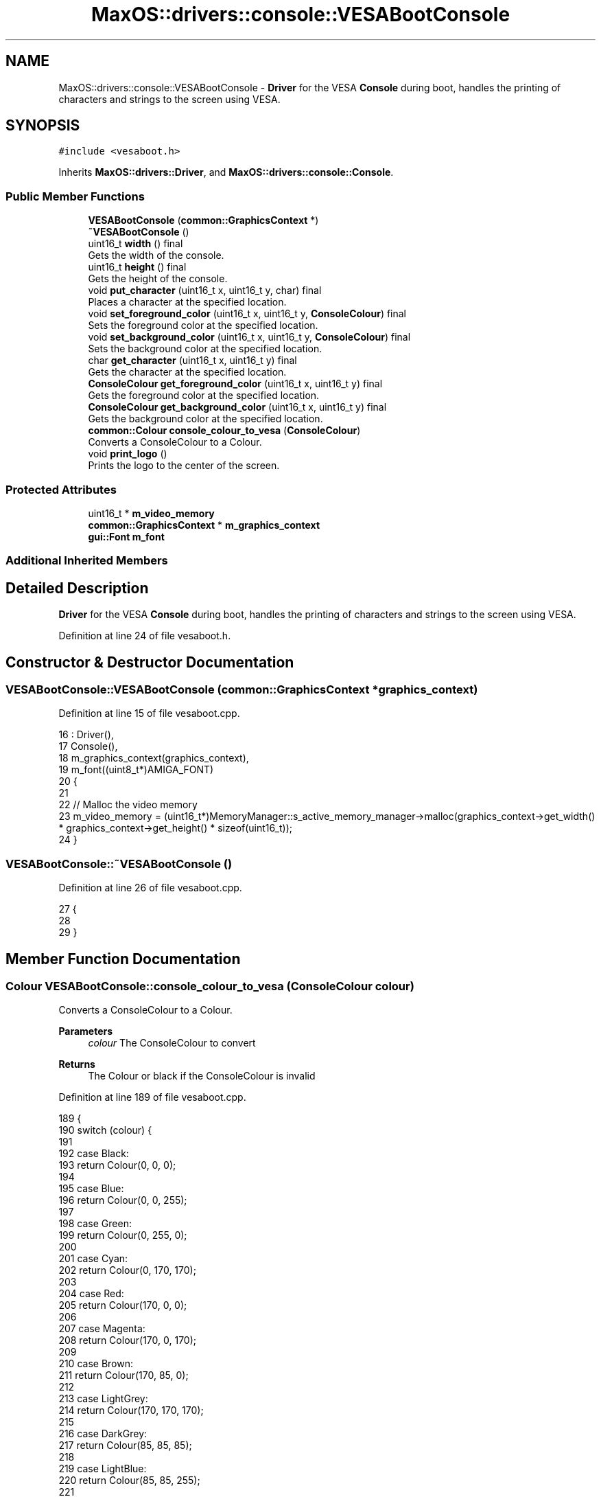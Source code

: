 .TH "MaxOS::drivers::console::VESABootConsole" 3 "Mon Jan 15 2024" "Version 0.1" "Max OS" \" -*- nroff -*-
.ad l
.nh
.SH NAME
MaxOS::drivers::console::VESABootConsole \- \fBDriver\fP for the VESA \fBConsole\fP during boot, handles the printing of characters and strings to the screen using VESA\&.  

.SH SYNOPSIS
.br
.PP
.PP
\fC#include <vesaboot\&.h>\fP
.PP
Inherits \fBMaxOS::drivers::Driver\fP, and \fBMaxOS::drivers::console::Console\fP\&.
.SS "Public Member Functions"

.in +1c
.ti -1c
.RI "\fBVESABootConsole\fP (\fBcommon::GraphicsContext\fP *)"
.br
.ti -1c
.RI "\fB~VESABootConsole\fP ()"
.br
.ti -1c
.RI "uint16_t \fBwidth\fP () final"
.br
.RI "Gets the width of the console\&. "
.ti -1c
.RI "uint16_t \fBheight\fP () final"
.br
.RI "Gets the height of the console\&. "
.ti -1c
.RI "void \fBput_character\fP (uint16_t x, uint16_t y, char) final"
.br
.RI "Places a character at the specified location\&. "
.ti -1c
.RI "void \fBset_foreground_color\fP (uint16_t x, uint16_t y, \fBConsoleColour\fP) final"
.br
.RI "Sets the foreground color at the specified location\&. "
.ti -1c
.RI "void \fBset_background_color\fP (uint16_t x, uint16_t y, \fBConsoleColour\fP) final"
.br
.RI "Sets the background color at the specified location\&. "
.ti -1c
.RI "char \fBget_character\fP (uint16_t x, uint16_t y) final"
.br
.RI "Gets the character at the specified location\&. "
.ti -1c
.RI "\fBConsoleColour\fP \fBget_foreground_color\fP (uint16_t x, uint16_t y) final"
.br
.RI "Gets the foreground color at the specified location\&. "
.ti -1c
.RI "\fBConsoleColour\fP \fBget_background_color\fP (uint16_t x, uint16_t y) final"
.br
.RI "Gets the background color at the specified location\&. "
.ti -1c
.RI "\fBcommon::Colour\fP \fBconsole_colour_to_vesa\fP (\fBConsoleColour\fP)"
.br
.RI "Converts a ConsoleColour to a Colour\&. "
.ti -1c
.RI "void \fBprint_logo\fP ()"
.br
.RI "Prints the logo to the center of the screen\&. "
.in -1c
.SS "Protected Attributes"

.in +1c
.ti -1c
.RI "uint16_t * \fBm_video_memory\fP"
.br
.ti -1c
.RI "\fBcommon::GraphicsContext\fP * \fBm_graphics_context\fP"
.br
.ti -1c
.RI "\fBgui::Font\fP \fBm_font\fP"
.br
.in -1c
.SS "Additional Inherited Members"
.SH "Detailed Description"
.PP 
\fBDriver\fP for the VESA \fBConsole\fP during boot, handles the printing of characters and strings to the screen using VESA\&. 
.PP
Definition at line 24 of file vesaboot\&.h\&.
.SH "Constructor & Destructor Documentation"
.PP 
.SS "VESABootConsole::VESABootConsole (\fBcommon::GraphicsContext\fP * graphics_context)"

.PP
Definition at line 15 of file vesaboot\&.cpp\&.
.PP
.nf
16 : Driver(),
17   Console(),
18   m_graphics_context(graphics_context),
19   m_font((uint8_t*)AMIGA_FONT)
20 {
21 
22     // Malloc the video memory
23     m_video_memory = (uint16_t*)MemoryManager::s_active_memory_manager->malloc(graphics_context->get_width() * graphics_context->get_height() * sizeof(uint16_t));
24 }
.fi
.SS "VESABootConsole::~VESABootConsole ()"

.PP
Definition at line 26 of file vesaboot\&.cpp\&.
.PP
.nf
27 {
28 
29 }
.fi
.SH "Member Function Documentation"
.PP 
.SS "\fBColour\fP VESABootConsole::console_colour_to_vesa (\fBConsoleColour\fP colour)"

.PP
Converts a ConsoleColour to a Colour\&. 
.PP
\fBParameters\fP
.RS 4
\fIcolour\fP The ConsoleColour to convert 
.RE
.PP
\fBReturns\fP
.RS 4
The Colour or black if the ConsoleColour is invalid 
.RE
.PP

.PP
Definition at line 189 of file vesaboot\&.cpp\&.
.PP
.nf
189                                                                    {
190     switch (colour) {
191 
192         case Black:
193             return Colour(0, 0, 0);
194 
195         case Blue:
196             return Colour(0, 0, 255);
197 
198         case Green:
199             return Colour(0, 255, 0);
200 
201         case Cyan:
202             return Colour(0, 170, 170);
203 
204         case Red:
205             return Colour(170, 0, 0);
206 
207         case Magenta:
208             return Colour(170, 0, 170);
209 
210         case Brown:
211             return Colour(170, 85, 0);
212 
213         case LightGrey:
214             return Colour(170, 170, 170);
215 
216         case DarkGrey:
217             return Colour(85, 85, 85);
218 
219         case LightBlue:
220             return Colour(85, 85, 255);
221 
222         case LightGreen:
223             return Colour(85, 255, 85);
224 
225         case LightCyan:
226             return Colour(85, 255, 255);
227 
228         case LightRed:
229             return Colour(255, 85, 85);
230 
231         case LightMagenta:
232             return Colour(255, 85, 255);
233 
234         case Yellow:
235             return Colour(255, 255, 85);
236 
237         case White:
238             return Colour(255, 255, 255);
239     }
240 
241     return Colour(0, 0, 0);
242 }
.fi
.PP
References MaxOS::drivers::console::Black, MaxOS::drivers::console::Blue, MaxOS::drivers::console::Brown, MaxOS::drivers::console::Cyan, MaxOS::drivers::console::DarkGrey, MaxOS::drivers::console::Green, MaxOS::drivers::console::LightBlue, MaxOS::drivers::console::LightCyan, MaxOS::drivers::console::LightGreen, MaxOS::drivers::console::LightGrey, MaxOS::drivers::console::LightMagenta, MaxOS::drivers::console::LightRed, MaxOS::drivers::console::Magenta, MaxOS::drivers::console::Red, MaxOS::drivers::console::White, and MaxOS::drivers::console::Yellow\&.
.PP
Referenced by put_character()\&.
.SS "\fBConsoleColour\fP VESABootConsole::get_background_color (uint16_t x, uint16_t y)\fC [final]\fP, \fC [virtual]\fP"

.PP
Gets the background color at the specified location\&. 
.PP
\fBParameters\fP
.RS 4
\fIx\fP The x coordinate 
.br
\fIy\fP The y coordinate
.RE
.PP
\fBReturns\fP
.RS 4
The background color at the specified location or black if the coordinates are out of bounds 
.RE
.PP

.PP
Reimplemented from \fBMaxOS::drivers::console::Console\fP\&.
.PP
Definition at line 170 of file vesaboot\&.cpp\&.
.PP
.nf
170                                                                           {
171 
172     // If the coordinates are out of bounds, return
173     if(x >= width() || y >= height())
174         return ConsoleColour::Black;
175 
176     // Calculate the offset
177     int offset = (y* width() + x);
178 
179     // Return the background color at the offset, by masking the background color with the current background color (bits 12-15)
180     return (ConsoleColour)((m_video_memory[offset] & 0xF000) >> 12);
181 }
.fi
.PP
References MaxOS::drivers::console::Black, height(), m_video_memory, width(), MaxOS::drivers::peripherals::x, and MaxOS::drivers::peripherals::y\&.
.PP
Referenced by put_character()\&.
.SS "char VESABootConsole::get_character (uint16_t x, uint16_t y)\fC [final]\fP, \fC [virtual]\fP"

.PP
Gets the character at the specified location\&. 
.PP
\fBParameters\fP
.RS 4
\fIx\fP The x coordinate 
.br
\fIy\fP The y coordinate 
.RE
.PP
\fBReturns\fP
.RS 4
The character at the specified location or a space if the coordinates are out of bounds 
.RE
.PP

.PP
Reimplemented from \fBMaxOS::drivers::console::Console\fP\&.
.PP
Definition at line 130 of file vesaboot\&.cpp\&.
.PP
.nf
130                                                           {
131 
132     // If the coordinates are out of bounds, return
133     if(x >= width() || y >= height())
134         return ' ';
135 
136     // Calculate the offset
137     int offset = (y* width() + x);
138 
139     // Return the character at the offset, by masking the character with the current character (last 8 bits)
140     return (char)(m_video_memory[offset] & 0x00FF);
141 }
.fi
.PP
References height(), m_video_memory, width(), MaxOS::drivers::peripherals::x, and MaxOS::drivers::peripherals::y\&.
.SS "\fBConsoleColour\fP VESABootConsole::get_foreground_color (uint16_t x, uint16_t y)\fC [final]\fP, \fC [virtual]\fP"

.PP
Gets the foreground color at the specified location\&. 
.PP
\fBParameters\fP
.RS 4
\fIx\fP The x coordinate 
.br
\fIy\fP The y coordinate 
.RE
.PP
\fBReturns\fP
.RS 4
The foreground color at the specified location or white if the coordinates are out of bounds 
.RE
.PP

.PP
Reimplemented from \fBMaxOS::drivers::console::Console\fP\&.
.PP
Definition at line 150 of file vesaboot\&.cpp\&.
.PP
.nf
150                                                                           {
151 
152     // If the coordinates are out of bounds, return
153     if(x >= width() || y >= height())
154         return ConsoleColour::White;
155 
156     // Calculate the offset
157     int offset = (y* width() + x);
158 
159     // Return the foreground color at the offset, by masking the foreground color with the current foreground color (bits 8-11)
160     return (ConsoleColour)((m_video_memory[offset] & 0x0F00) >> 8);
161 }
.fi
.PP
References height(), m_video_memory, MaxOS::drivers::console::White, width(), MaxOS::drivers::peripherals::x, and MaxOS::drivers::peripherals::y\&.
.PP
Referenced by put_character()\&.
.SS "uint16_t VESABootConsole::height ()\fC [final]\fP, \fC [virtual]\fP"

.PP
Gets the height of the console\&. 
.PP
\fBReturns\fP
.RS 4
The height of the console in characters 
.RE
.PP

.PP
Reimplemented from \fBMaxOS::drivers::console::Console\fP\&.
.PP
Definition at line 46 of file vesaboot\&.cpp\&.
.PP
.nf
47 {
48     return m_graphics_context->get_height() / 9;      // 9 pixels per character
49 }
.fi
.PP
References MaxOS::common::GraphicsContext::get_height(), and m_graphics_context\&.
.PP
Referenced by get_background_color(), get_character(), get_foreground_color(), kernelMain(), put_character(), set_background_color(), and set_foreground_color()\&.
.SS "void VESABootConsole::print_logo ()"

.PP
Prints the logo to the center of the screen\&. 
.PP
Definition at line 247 of file vesaboot\&.cpp\&.
.PP
.nf
247                                  {
248 
249       // Load the logo
250       const char* logo = header_data;
251 
252       // Find the center of the screen
253       uint32_t center_x = m_graphics_context->get_width()/2;
254       uint32_t center_y = m_graphics_context->get_height()/2;
255 
256       // Draw the logo
257       for (uint32_t logoY = 0; logoY < logo_height; ++logoY) {
258         for (uint32_t logoX = 0; logoX < logo_width; ++logoX) {
259 
260           // Store the pixel in the logo
261           uint8_t pixel[3] = {0};
262 
263           // Get the pixel from the logo
264           LOGO_HEADER_PIXEL(logo, pixel);
265 
266           // Draw the pixel
267           m_graphics_context->put_pixel(center_x - logo_width / 2 + logoX,
268                                         center_y - logo_height / 2 + logoY,
269                                     common::Colour(pixel[0], pixel[1], pixel[2]));
270         }
271       }
272 }
.fi
.PP
Referenced by kernelMain()\&.
.SS "void VESABootConsole::put_character (uint16_t x, uint16_t y, char c)\fC [final]\fP, \fC [virtual]\fP"

.PP
Places a character at the specified location\&. 
.PP
\fBParameters\fP
.RS 4
\fIx\fP The x coordinate 
.br
\fIy\fP The y coordinate 
.br
\fIc\fP The character to place 
.RE
.PP

.PP
Reimplemented from \fBMaxOS::drivers::console::Console\fP\&.
.PP
Definition at line 57 of file vesaboot\&.cpp\&.
.PP
.nf
57                                                                   {
58 
59     // If the coordinates are out of bounds, return
60     if(x >= width() || y >= height())
61         return;
62 
63     // Calculate the offset
64     int offset = (y* width() + x);
65 
66     // Set the character at the offset, by masking the character with the current character (last 8 bits)
67     m_video_memory[offset] = (m_video_memory[offset] & 0xFF00) | (uint16_t)c;
68 
69     // Convert the char into a string
70     char s[] = " ";
71     s[0] = c;
72 
73     Colour foreground = console_colour_to_vesa(get_foreground_color(x, y));
74     Colour background = console_colour_to_vesa(get_background_color(x, y));
75 
76     // Use the m_font to draw the character
77     m_font\&.draw_text(x * 8, y * 9, foreground, background, m_graphics_context, s);
78 
79 
80 }
.fi
.PP
References MaxOS::drivers::peripherals::c, console_colour_to_vesa(), MaxOS::gui::Font::draw_text(), get_background_color(), get_foreground_color(), height(), m_font, m_graphics_context, m_video_memory, MaxOS::drivers::peripherals::s, width(), MaxOS::drivers::peripherals::x, and MaxOS::drivers::peripherals::y\&.
.SS "void VESABootConsole::set_background_color (uint16_t x, uint16_t y, \fBConsoleColour\fP background)\fC [final]\fP, \fC [virtual]\fP"

.PP
Sets the background color at the specified location\&. 
.PP
\fBParameters\fP
.RS 4
\fIx\fP The x coordinate 
.br
\fIy\fP The y coordinate 
.br
\fIbackground\fP The background color 
.RE
.PP

.PP
Reimplemented from \fBMaxOS::drivers::console::Console\fP\&.
.PP
Definition at line 109 of file vesaboot\&.cpp\&.
.PP
.nf
109                                                                                            {
110 
111     // If the coordinates are out of bounds, return
112     if(x >= width() || y >= height())
113         return;
114 
115     // Calculate the offset
116     int offset = (y* width() + x);
117 
118     // Set the background color at the offset, by masking the background color with the current background color (bits 12-15)
119     m_video_memory[offset] = (m_video_memory[offset] & 0x0FFF) | ((uint16_t)background << 12);
120 
121 }
.fi
.PP
References height(), m_video_memory, width(), MaxOS::drivers::peripherals::x, and MaxOS::drivers::peripherals::y\&.
.SS "void VESABootConsole::set_foreground_color (uint16_t x, uint16_t y, \fBConsoleColour\fP foreground)\fC [final]\fP, \fC [virtual]\fP"

.PP
Sets the foreground color at the specified location\&. 
.PP
\fBParameters\fP
.RS 4
\fIx\fP The x coordinate 
.br
\fIy\fP The y coordinate 
.br
\fIforeground\fP The foreground color 
.RE
.PP

.PP
Reimplemented from \fBMaxOS::drivers::console::Console\fP\&.
.PP
Definition at line 89 of file vesaboot\&.cpp\&.
.PP
.nf
89                                                                                            {
90 
91     // If the coordinates are out of bounds, return
92     if(x >= width() || y >= height())
93         return;
94 
95     // Calculate the offset
96     int offset = (y* width() + x);
97 
98     // Set the foreground color at the offset, by masking the foreground color with the current foreground color (bits 8-11)
99     m_video_memory[offset] = (m_video_memory[offset] & 0xF0FF) | ((uint16_t)foreground << 8);
100 }
.fi
.PP
References height(), m_video_memory, width(), MaxOS::drivers::peripherals::x, and MaxOS::drivers::peripherals::y\&.
.SS "uint16_t VESABootConsole::width ()\fC [final]\fP, \fC [virtual]\fP"

.PP
Gets the width of the console\&. 
.PP
\fBReturns\fP
.RS 4
The width of the console in characters 
.RE
.PP

.PP
Reimplemented from \fBMaxOS::drivers::console::Console\fP\&.
.PP
Definition at line 36 of file vesaboot\&.cpp\&.
.PP
.nf
37 {
38     return m_graphics_context->get_width() / 8;       // 8 pixels per character
39 }
.fi
.PP
References MaxOS::common::GraphicsContext::get_width(), and m_graphics_context\&.
.PP
Referenced by get_background_color(), get_character(), get_foreground_color(), kernelMain(), put_character(), set_background_color(), and set_foreground_color()\&.
.SH "Member Data Documentation"
.PP 
.SS "\fBgui::Font\fP MaxOS::drivers::console::VESABootConsole::m_font\fC [protected]\fP"

.PP
Definition at line 30 of file vesaboot\&.h\&.
.PP
Referenced by put_character()\&.
.SS "\fBcommon::GraphicsContext\fP* MaxOS::drivers::console::VESABootConsole::m_graphics_context\fC [protected]\fP"

.PP
Definition at line 29 of file vesaboot\&.h\&.
.PP
Referenced by height(), put_character(), and width()\&.
.SS "uint16_t* MaxOS::drivers::console::VESABootConsole::m_video_memory\fC [protected]\fP"

.PP
Definition at line 28 of file vesaboot\&.h\&.
.PP
Referenced by get_background_color(), get_character(), get_foreground_color(), put_character(), set_background_color(), and set_foreground_color()\&.

.SH "Author"
.PP 
Generated automatically by Doxygen for Max OS from the source code\&.

